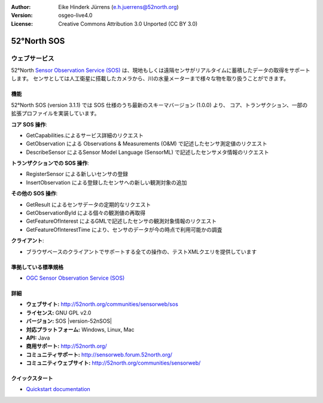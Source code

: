 :Author: Eike Hinderk Jürrens (e.h.juerrens@52north.org)
:Version: osgeo-live4.0
:License: Creative Commons Attribution 3.0 Unported (CC BY 3.0)

.. _52nSOS-overview-ja:

.. image:: ../../images/project_logos/logo_52North_160.png
  :scale: 100 %
  :alt: project logo
  :align: right
  :target: http://52north.org/sos


52°North SOS
================================================================================

ウェブサービス
~~~~~~~~~~~~~~~~~~~~~~~~~~~~~~~~~~~~~~~~~~~~~~~~~~~~~~~~~~~~~~~~~~~~~~~~~~~~~~~~

52°North `Sensor Observation Service (SOS) <../standards/sos_overview.html>`_ 
は、現地もしくは遠隔センサがリアルタイムに蓄積したデータの取得をサポートします。
センサとしては人工衛星に搭載したカメラから、川の水量メーターまで様々な物を取り扱うことができます。
 
.. image:: ../../images/screenshots/1024x768/52n_sos_test_client_v1_0_0_GetCapabilities.png
  :scale: 100 %
  :alt: screenshot of sos test client
  :align: right

機能
--------------------------------------------------------------------------------

52°North SOS (version 3.1.1) では SOS 仕様のうち最新のスキーマバージョン (1.0.0) より、
コア、トランザクション、一部の拡張プロファイルを実装しています。

**コア SOS 操作**:

* GetCapabilities.によるサービス詳細のリクエスト
* GetObservation による Observations & Measurements (O&M) で記述したセンサ測定値のリクエスト
* DescribeSensor によるSensor Model Language (SensorML) で記述したセンサメタ情報のリクエスト

**トランザクションでの SOS 操作**:

* RegisterSensor による新しいセンサの登録
* InsertObservation による登録したセンサへの新しい観測対象の追加

**その他の SOS 操作**:

* GetResult によるセンサデータの定期的なリクエスト
* GetObservationById による個々の観測値の再取得
* GetFeatureOfInterest によるGMLで記述したセンサの観測対象情報のリクエスト
* GetFeatureOfInterestTime により、センサのデータが今の時点で利用可能かの調査

**クライアント**:

* ブラウザベースのクライアントでサポートする全ての操作の、テストXMLクエリを提供しています

準拠している標準規格
--------------------------------------------------------------------------------

* `OGC Sensor Observation Service (SOS) <http://www.ogcnetwork.net/SOS>`_

詳細
--------------------------------------------------------------------------------

* **ウェブサイト:** http://52north.org/communities/sensorweb/sos

* **ライセンス:** GNU GPL v2.0

* **バージョン:** SOS |version-52nSOS|

* **対応プラットフォーム:** Windows, Linux, Mac

* **API:** Java

* **商用サポート:** http://52north.org/

* **コミュニティサポート:** http://sensorweb.forum.52north.org/

* **コミュニティウェブサイト:** http://52north.org/communities/sensorweb/

クイックスタート
--------------------------------------------------------------------------------

* `Quickstart documentation <../quickstart/52nSOS_quickstart.html>`_

